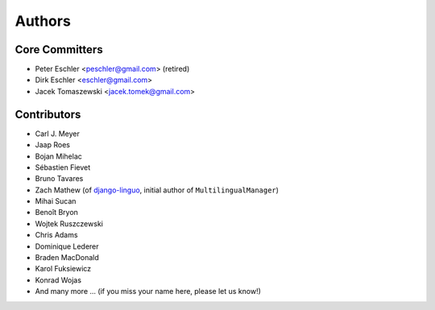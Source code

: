 Authors
=======

Core Committers
---------------

* Peter Eschler <peschler@gmail.com> (retired)
* Dirk Eschler <eschler@gmail.com>
* Jacek Tomaszewski <jacek.tomek@gmail.com>

Contributors
------------

* Carl J. Meyer
* Jaap Roes
* Bojan Mihelac
* Sébastien Fievet
* Bruno Tavares
* Zach Mathew (of django-linguo_, initial author of ``MultilingualManager``)
* Mihai Sucan
* Benoît Bryon
* Wojtek Ruszczewski
* Chris Adams
* Dominique Lederer
* Braden MacDonald
* Karol Fuksiewicz
* Konrad Wojas
* And many more ... (if you miss your name here, please let us know!)

.. _django-linguo: https://github.com/zmathew/django-linguo
